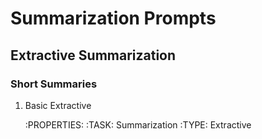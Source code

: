 * Summarization Prompts
** Extractive Summarization
*** Short Summaries
**** Basic Extractive
:PROPERTIES:
:TASK: Summarization
:TYPE: Extractive

